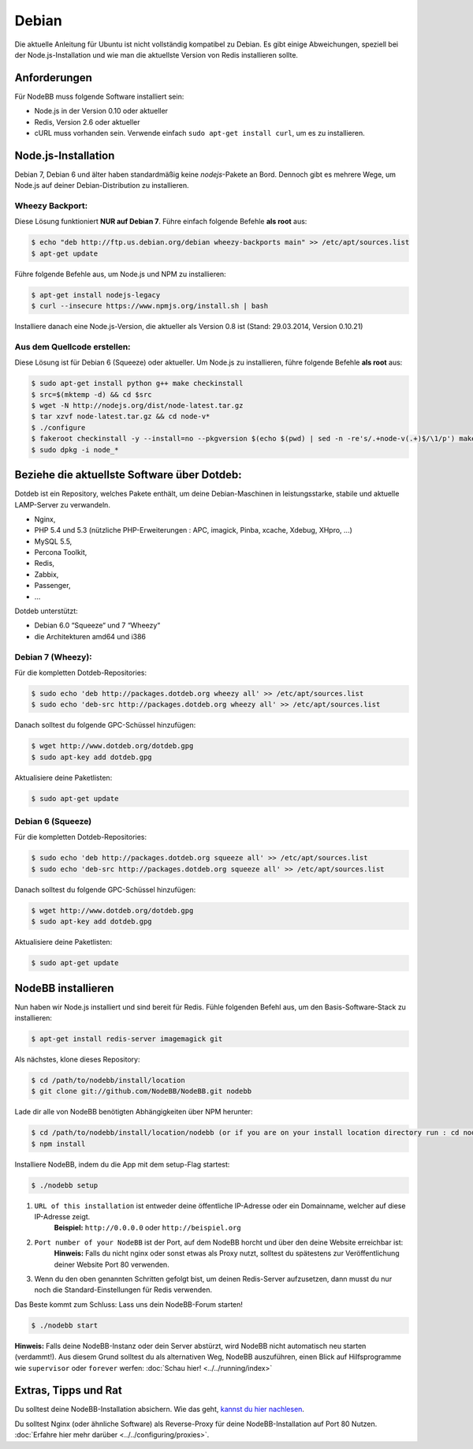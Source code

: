 
Debian
======

Die aktuelle Anleitung für Ubuntu ist nicht vollständig kompatibel zu Debian. Es gibt einige Abweichungen, speziell bei der Node.js-Installation und wie man die aktuellste Version von Redis installieren sollte.

Anforderungen
^^^^^^^^^^^^^
Für NodeBB muss folgende Software installiert sein:

* Node.js in der Version 0.10 oder aktueller
* Redis, Version 2.6 oder aktueller
* cURL muss vorhanden sein. Verwende einfach ``sudo apt-get install curl``, um es zu installieren.

Node.js-Installation
^^^^^^^^^^^^^^^^^^^^

Debian 7, Debian 6 und älter haben standardmäßig keine `nodejs`-Pakete an Bord. Dennoch gibt es mehrere Wege, um Node.js auf deiner Debian-Distribution zu installieren.

Wheezy Backport:
----------------

Diese Lösung funktioniert **NUR auf Debian 7**. Führe einfach folgende Befehle **als root** aus:

.. code:: bash

	$ echo "deb http://ftp.us.debian.org/debian wheezy-backports main" >> /etc/apt/sources.list
	$ apt-get update


Führe folgende Befehle aus, um Node.js und NPM zu installieren:

.. code:: bash

	$ apt-get install nodejs-legacy
	$ curl --insecure https://www.npmjs.org/install.sh | bash


Installiere danach eine Node.js-Version, die aktueller als Version 0.8 ist (Stand: 29.03.2014, Version 0.10.21)

Aus dem Quellcode erstellen:
----------------------------

Diese Lösung ist für Debian 6 (Squeeze) oder aktueller. Um Node.js zu installieren, führe folgende Befehle **als root** aus:

.. code:: bash

	$ sudo apt-get install python g++ make checkinstall
	$ src=$(mktemp -d) && cd $src
	$ wget -N http://nodejs.org/dist/node-latest.tar.gz
	$ tar xzvf node-latest.tar.gz && cd node-v*
	$ ./configure
	$ fakeroot checkinstall -y --install=no --pkgversion $(echo $(pwd) | sed -n -re's/.+node-v(.+)$/\1/p') make -j$(($(nproc)+1)) install
	$ sudo dpkg -i node_*


Beziehe die aktuellste Software über Dotdeb:
^^^^^^^^^^^^^^^^^^^^^^^^^^^^^^^^^^^^^^^^^^^^

Dotdeb ist ein Repository, welches Pakete enthält, um deine Debian-Maschinen in leistungsstarke, stabile und aktuelle LAMP-Server zu verwandeln.

* Nginx,
* PHP 5.4 und 5.3 (nützliche PHP-Erweiterungen : APC, imagick, Pinba, xcache, Xdebug, XHpro, ...)
* MySQL 5.5,
* Percona Toolkit,
* Redis,
* Zabbix,
* Passenger,
* …

Dotdeb unterstützt:

* Debian 6.0 “Squeeze“ und 7 “Wheezy“
* die Architekturen amd64 und i386

Debian 7 (Wheezy):
------------------

Für die kompletten Dotdeb-Repositories:

.. code:: bash

	$ sudo echo 'deb http://packages.dotdeb.org wheezy all' >> /etc/apt/sources.list
	$ sudo echo 'deb-src http://packages.dotdeb.org wheezy all' >> /etc/apt/sources.list


Danach solltest du folgende GPC-Schüssel hinzufügen:

.. code:: bash

	$ wget http://www.dotdeb.org/dotdeb.gpg
	$ sudo apt-key add dotdeb.gpg


Aktualisiere deine Paketlisten:

.. code:: bash

	$ sudo apt-get update


Debian 6 (Squeeze)
------------------

Für die kompletten Dotdeb-Repositories:

.. code:: bash

	$ sudo echo 'deb http://packages.dotdeb.org squeeze all' >> /etc/apt/sources.list
	$ sudo echo 'deb-src http://packages.dotdeb.org squeeze all' >> /etc/apt/sources.list


Danach solltest du folgende GPC-Schüssel hinzufügen:

.. code:: bash

	$ wget http://www.dotdeb.org/dotdeb.gpg
	$ sudo apt-key add dotdeb.gpg


Aktualisiere deine Paketlisten:

.. code:: bash

	$ sudo apt-get update


NodeBB installieren
^^^^^^^^^^^^^^^^^^^

Nun haben wir Node.js installiert und sind bereit für Redis. Fühle folgenden Befehl aus, um den Basis-Software-Stack zu installieren:

.. code:: bash

	$ apt-get install redis-server imagemagick git


Als nächstes, klone dieses Repository:

.. code:: bash

	$ cd /path/to/nodebb/install/location
	$ git clone git://github.com/NodeBB/NodeBB.git nodebb

Lade dir alle von NodeBB benötigten Abhängigkeiten über NPM herunter:

.. code:: bash

	$ cd /path/to/nodebb/install/location/nodebb (or if you are on your install location directory run : cd nodebb)
	$ npm install

Installiere NodeBB, indem du die App mit dem setup-Flag startest:

.. code:: bash

	$ ./nodebb setup


1. ``URL of this installation`` ist entweder deine öffentliche IP-Adresse oder ein Domainname, welcher auf diese IP-Adresse zeigt.
    **Beispiel:** ``http://0.0.0.0`` oder ``http://beispiel.org``  

2. ``Port number of your NodeBB`` ist der Port, auf dem NodeBB horcht und über den deine Website erreichbar ist:  
    **Hinweis:** Falls du nicht nginx oder sonst etwas als Proxy nutzt, solltest du spätestens zur Veröffentlichung deiner Website Port 80 verwenden.
    
3. Wenn du den oben genannten Schritten gefolgt bist, um deinen Redis-Server aufzusetzen, dann musst du nur noch die Standard-Einstellungen für Redis verwenden.

Das Beste kommt zum Schluss: Lass uns dein NodeBB-Forum starten!

.. code:: bash

	$ ./nodebb start


**Hinweis:** Falls deine NodeBB-Instanz oder dein Server abstürzt, wird NodeBB nicht automatisch neu starten (verdammt!). Aus diesem Grund solltest du als alternativen Weg, NodeBB auszuführen, einen Blick auf Hilfsprogramme wie ``supervisor`` oder ``forever`` werfen: :doc:`Schau hier! <../../running/index>`

Extras, Tipps und Rat
^^^^^^^^^^^^^^^^^^^^^

Du solltest deine NodeBB-Installation absichern. Wie das geht, `kannst du hier nachlesen <https://github.com/NodeBB/NodeBB#securing-nodebb>`_.

Du solltest Nginx (oder ähnliche Software) als Reverse-Proxy für deine NodeBB-Installation auf Port 80 Nutzen. :doc:`Erfahre hier mehr darüber <../../configuring/proxies>`.

